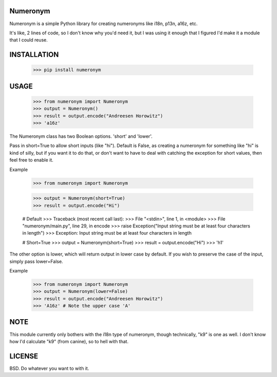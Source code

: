 Numeronym
=========

Numeronym is a simple Python library for creating numeronyms
like i18n, p13n, a16z, etc.  

It's like, 2 lines of code, so I don't know why you'd need it, 
but I was using it enough that I figured I'd make it a 
module that I could reuse. 

INSTALLATION
============

    >>> pip install numeronym

USAGE
=====

    >>> from numeronym import Numeronym
    >>> output = Numeronym()
    >>> result = output.encode("Andreesen Horowitz")
    >>> 'a16z'

The Numeronym class has two Boolean options.  'short' and 
'lower'.

Pass in short=True to allow short inputs (like "hi").  Default
is False, as creating a numeronym for something like "hi" is 
kind of silly, but if you want it to do that, or don't want to 
have to deal with catching the exception for short values, then
feel free to enable it. 

Example

    >>> from numeronym import Numeronym

    >>> output = Numeronym(short=True)
    >>> result = output.encode("Hi")
    
    # Default
    >>> Traceback (most recent call last):
    >>>  File "<stdin>", line 1, in <module>
    >>>  File "numeronym/main.py", line 29, in encode
    >>>    raise Exception("Input string must be at least four characters in length")
    >>> Exception: Input string must be at least four characters in length

    # Short=True
    >>> output = Numeronym(short=True)
    >>> result = output.encode("Hi")
    >>> 'h1' 

The other option is lower, which will return output in lower 
case by default.  If you wish to preserve the case of the input, 
simply pass lower=False. 

Example

    >>> from numeronym import Numeronym
    >>> output = Numeronym(lower=False)
    >>> result = output.encode("Andreesen Horowitz")
    >>> 'A16z' # Note the upper case 'A' 

NOTE
====

This module currently only bothers with the i18n type of
numeronym, though technically, "k9" is one as well.  I 
don't know how I'd calculate "k9" (from canine), so to hell
with that.  

LICENSE
=======

BSD.  Do whatever you want to with it. 
